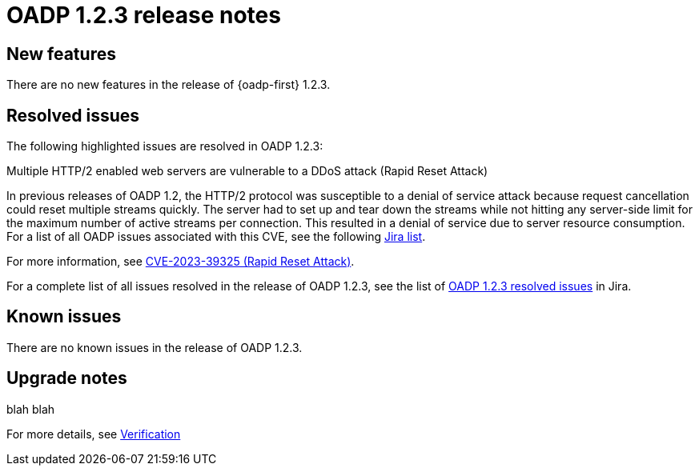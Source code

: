 // Module included in the following assemblies:
//
// * backup_and_restore/oadp-release-notes.adoc

:_mod-docs-content-type: REFERENCE
[id="migration-oadp-release-notes-1-2-3_{context}"]
= OADP 1.2.3 release notes


[id="new-features-1-2-3_{context}"]
== New features

There are no new features in the release of {oadp-first} 1.2.3.

// :FeatureName: OADP Data Mover
// include::snippets/technology-preview.adoc[]

[id="resolved-issues-1-2-3_{context}"]
== Resolved issues

The following highlighted issues are resolved in OADP 1.2.3:


.Multiple HTTP/2 enabled web servers are vulnerable to a DDoS attack (Rapid Reset Attack)

In previous releases of OADP 1.2, the HTTP/2 protocol was susceptible to a denial of service attack because request cancellation could reset multiple streams quickly. The server had to set up and tear down the streams while not hitting any server-side limit for the maximum number of active streams per connection. This resulted in a denial of service due to server resource consumption. For a list of all OADP issues associated with this CVE, see the following link:https://issues.redhat.com/browse/OADP-2868?filter=12421248[Jira list].

For more information, see link:https://access.redhat.com/security/cve/cve-2023-39325[CVE-2023-39325 (Rapid Reset Attack)].


For a complete list of all issues resolved in the release of OADP 1.2.3, see the list of link:https://issues.redhat.com/browse/OADP-2094?filter=12422262[OADP 1.2.3 resolved issues] in Jira.


[id="known-issues-1-2-3_{context}"]
== Known issues

There are no known issues in the release of OADP 1.2.3.

[id="upgrade-notes-1-2-3_{context}"]
== Upgrade notes

blah blah

For more details, see xref:../../../oadp-installing-dpa-1-3.adoc#verifying-oadp-installation-1.3_installing-oadp-aws[Verification]

